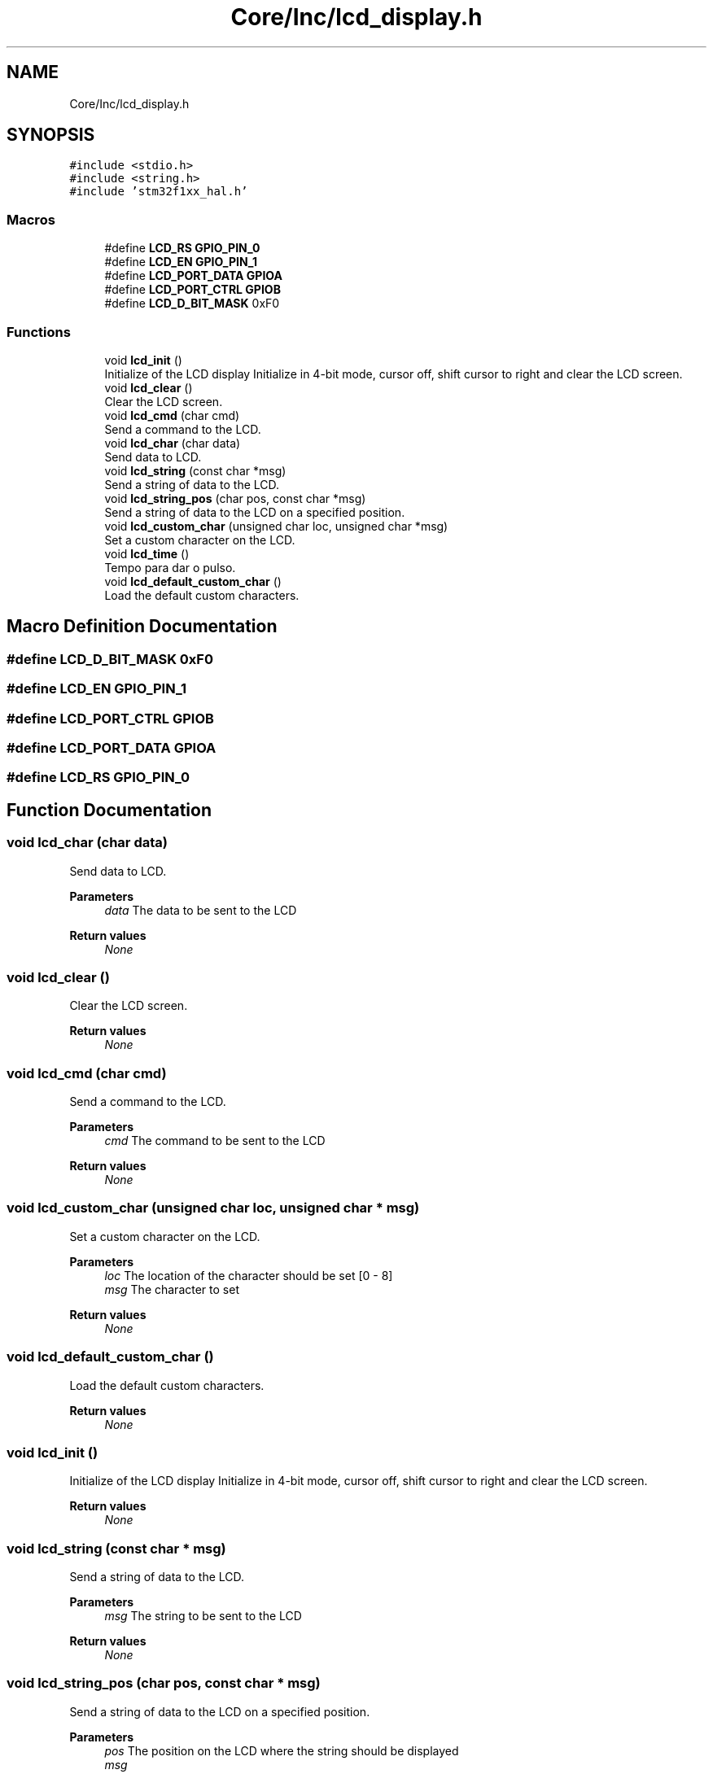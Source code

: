 .TH "Core/Inc/lcd_display.h" 3 "Thu Oct 29 2020" "lcd_display" \" -*- nroff -*-
.ad l
.nh
.SH NAME
Core/Inc/lcd_display.h
.SH SYNOPSIS
.br
.PP
\fC#include <stdio\&.h>\fP
.br
\fC#include <string\&.h>\fP
.br
\fC#include 'stm32f1xx_hal\&.h'\fP
.br

.SS "Macros"

.in +1c
.ti -1c
.RI "#define \fBLCD_RS\fP   \fBGPIO_PIN_0\fP"
.br
.ti -1c
.RI "#define \fBLCD_EN\fP   \fBGPIO_PIN_1\fP"
.br
.ti -1c
.RI "#define \fBLCD_PORT_DATA\fP   \fBGPIOA\fP"
.br
.ti -1c
.RI "#define \fBLCD_PORT_CTRL\fP   \fBGPIOB\fP"
.br
.ti -1c
.RI "#define \fBLCD_D_BIT_MASK\fP   0xF0"
.br
.in -1c
.SS "Functions"

.in +1c
.ti -1c
.RI "void \fBlcd_init\fP ()"
.br
.RI "Initialize of the LCD display Initialize in 4-bit mode, cursor off, shift cursor to right and clear the LCD screen\&. "
.ti -1c
.RI "void \fBlcd_clear\fP ()"
.br
.RI "Clear the LCD screen\&. "
.ti -1c
.RI "void \fBlcd_cmd\fP (char cmd)"
.br
.RI "Send a command to the LCD\&. "
.ti -1c
.RI "void \fBlcd_char\fP (char data)"
.br
.RI "Send data to LCD\&. "
.ti -1c
.RI "void \fBlcd_string\fP (const char *msg)"
.br
.RI "Send a string of data to the LCD\&. "
.ti -1c
.RI "void \fBlcd_string_pos\fP (char pos, const char *msg)"
.br
.RI "Send a string of data to the LCD on a specified position\&. "
.ti -1c
.RI "void \fBlcd_custom_char\fP (unsigned char loc, unsigned char *msg)"
.br
.RI "Set a custom character on the LCD\&. "
.ti -1c
.RI "void \fBlcd_time\fP ()"
.br
.RI "Tempo para dar o pulso\&. "
.ti -1c
.RI "void \fBlcd_default_custom_char\fP ()"
.br
.RI "Load the default custom characters\&. "
.in -1c
.SH "Macro Definition Documentation"
.PP 
.SS "#define LCD_D_BIT_MASK   0xF0"

.SS "#define LCD_EN   \fBGPIO_PIN_1\fP"

.SS "#define LCD_PORT_CTRL   \fBGPIOB\fP"

.SS "#define LCD_PORT_DATA   \fBGPIOA\fP"

.SS "#define LCD_RS   \fBGPIO_PIN_0\fP"

.SH "Function Documentation"
.PP 
.SS "void lcd_char (char data)"

.PP
Send data to LCD\&. 
.PP
\fBParameters\fP
.RS 4
\fIdata\fP The data to be sent to the LCD 
.RE
.PP
\fBReturn values\fP
.RS 4
\fINone\fP 
.RE
.PP

.SS "void lcd_clear ()"

.PP
Clear the LCD screen\&. 
.PP
\fBReturn values\fP
.RS 4
\fINone\fP 
.RE
.PP

.SS "void lcd_cmd (char cmd)"

.PP
Send a command to the LCD\&. 
.PP
\fBParameters\fP
.RS 4
\fIcmd\fP The command to be sent to the LCD 
.RE
.PP
\fBReturn values\fP
.RS 4
\fINone\fP 
.RE
.PP

.SS "void lcd_custom_char (unsigned char loc, unsigned char * msg)"

.PP
Set a custom character on the LCD\&. 
.PP
\fBParameters\fP
.RS 4
\fIloc\fP The location of the character should be set [0 - 8] 
.br
\fImsg\fP The character to set 
.RE
.PP
\fBReturn values\fP
.RS 4
\fINone\fP 
.RE
.PP

.SS "void lcd_default_custom_char ()"

.PP
Load the default custom characters\&. 
.PP
\fBReturn values\fP
.RS 4
\fINone\fP 
.RE
.PP

.SS "void lcd_init ()"

.PP
Initialize of the LCD display Initialize in 4-bit mode, cursor off, shift cursor to right and clear the LCD screen\&. 
.PP
\fBReturn values\fP
.RS 4
\fINone\fP 
.RE
.PP

.SS "void lcd_string (const char * msg)"

.PP
Send a string of data to the LCD\&. 
.PP
\fBParameters\fP
.RS 4
\fImsg\fP The string to be sent to the LCD 
.RE
.PP
\fBReturn values\fP
.RS 4
\fINone\fP 
.RE
.PP

.SS "void lcd_string_pos (char pos, const char * msg)"

.PP
Send a string of data to the LCD on a specified position\&. 
.PP
\fBParameters\fP
.RS 4
\fIpos\fP The position on the LCD where the string should be displayed 
.br
\fImsg\fP 
.RE
.PP
\fBReturn values\fP
.RS 4
\fINone\fP 
.RE
.PP

.SS "void lcd_time ()"

.PP
Tempo para dar o pulso\&. 
.PP
\fBReturn values\fP
.RS 4
\fINone\fP 
.RE
.PP

.SH "Author"
.PP 
Generated automatically by Doxygen for lcd_display from the source code\&.

